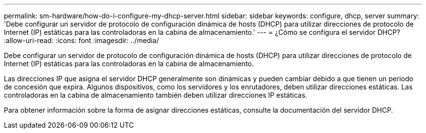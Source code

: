 ---
permalink: sm-hardware/how-do-i-configure-my-dhcp-server.html 
sidebar: sidebar 
keywords: configure, dhcp, server 
summary: 'Debe configurar un servidor de protocolo de configuración dinámica de hosts (DHCP) para utilizar direcciones de protocolo de Internet (IP) estáticas para las controladoras en la cabina de almacenamiento.' 
---
= ¿Cómo se configura el servidor DHCP?
:allow-uri-read: 
:icons: font
:imagesdir: ../media/


[role="lead"]
Debe configurar un servidor de protocolo de configuración dinámica de hosts (DHCP) para utilizar direcciones de protocolo de Internet (IP) estáticas para las controladoras en la cabina de almacenamiento.

Las direcciones IP que asigna el servidor DHCP generalmente son dinámicas y pueden cambiar debido a que tienen un periodo de concesión que expira. Algunos dispositivos, como los servidores y los enrutadores, deben utilizar direcciones estáticas. Las controladoras en la cabina de almacenamiento también deben utilizar direcciones IP estáticas.

Para obtener información sobre la forma de asignar direcciones estáticas, consulte la documentación del servidor DHCP.
